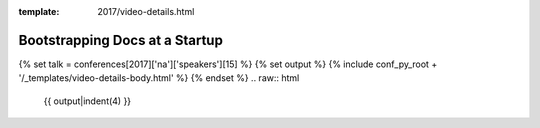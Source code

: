 :template: 2017/video-details.html

Bootstrapping Docs at a Startup
===============================

{% set talk = conferences[2017]['na']['speakers'][15] %}
{% set output %}
{% include conf_py_root + '/_templates/video-details-body.html' %}
{% endset %}
.. raw:: html

    {{ output|indent(4) }}
